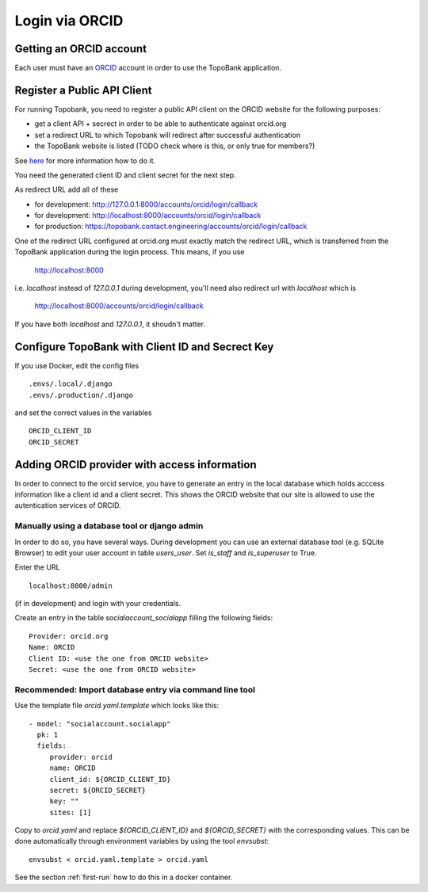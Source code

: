 

Login via ORCID
===============

Getting an ORCID account
------------------------

Each user must have an `ORCID <https://orcid.org>`_ account in order to use the TopoBank application.

Register a Public API Client
----------------------------

For running Topobank, you need to register a public API client on the ORCID website
for the following purposes:

- get a client API + secrect in order to be able to authenticate against orcid.org
- set a redirect URL to which Topobank will redirect after successful authentication
- the TopoBank website is listed (TODO check where is this, or only true for members?)

See `here <https://support.orcid.org/hc/en-us/articles/360006897174>`_ for more information
how to do it.

You need the generated client ID and client secret for the next step.

As redirect URL add all of these

- for development: http://127.0.0.1:8000/accounts/orcid/login/callback
- for development: http://localhost:8000/accounts/orcid/login/callback
- for production: https://topobank.contact.engineering/accounts/orcid/login/callback

One of the redirect URL configured at orcid.org must exactly match the redirect URL, which is
transferred from the TopoBank application during the login process.
This means, if you use

 http://localhost:8000

i.e. `localhost` instead of `127.0.0.1` during development, you'll need also redirect url with `localhost` which is

 http://localhost:8000/accounts/orcid/login/callback

If you have both `localhost` and `127.0.0.1`, it shoudn't matter.


Configure TopoBank with Client ID and Secrect Key
-------------------------------------------------

If you use Docker, edit the config files

::

   .envs/.local/.django
   .envs/.production/.django

and set the correct values in the variables
::

   ORCID_CLIENT_ID
   ORCID_SECRET

Adding ORCID provider with access information
---------------------------------------------

In order to connect to the orcid service, you have to
generate an entry in the local database which holds acccess information
like a client id and a client secret. This shows the ORCID
website that our site is allowed to use the autentication services of ORCID.

Manually using a database tool or django admin
..............................................

In order to do so, you have several ways. During development you can use an external database tool (e.g. SQLite Browser)
to edit your user account in table `users_user`. Set `is_staff` and `is_superuser` to True.

Enter the URL
::

  localhost:8000/admin

(if in development) and login with your credentials.

Create an entry in the table `socialaccount_socialapp` filling the following fields:
::

    Provider: orcid.org
    Name: ORCID
    Client ID: <use the one from ORCID website>
    Secret: <use the one from ORCID website>

Recommended: Import database entry via command line tool
........................................................

Use the template file `orcid.yaml.template` which looks like this:
::

    - model: "socialaccount.socialapp"
      pk: 1
      fields:
         provider: orcid
         name: ORCID
         client_id: ${ORCID_CLIENT_ID}
         secret: ${ORCID_SECRET}
         key: ""
         sites: [1]

Copy to `orcid.yaml` and replace `${ORCID_CLIENT_ID}` and `${ORCID_SECRET}` with the corresponding values.
This can be done automatically through environment variables by using the tool `envsubst`:
::

   envsubst < orcid.yaml.template > orcid.yaml

See the section :ref:`first-run` how to do this in a docker container.





